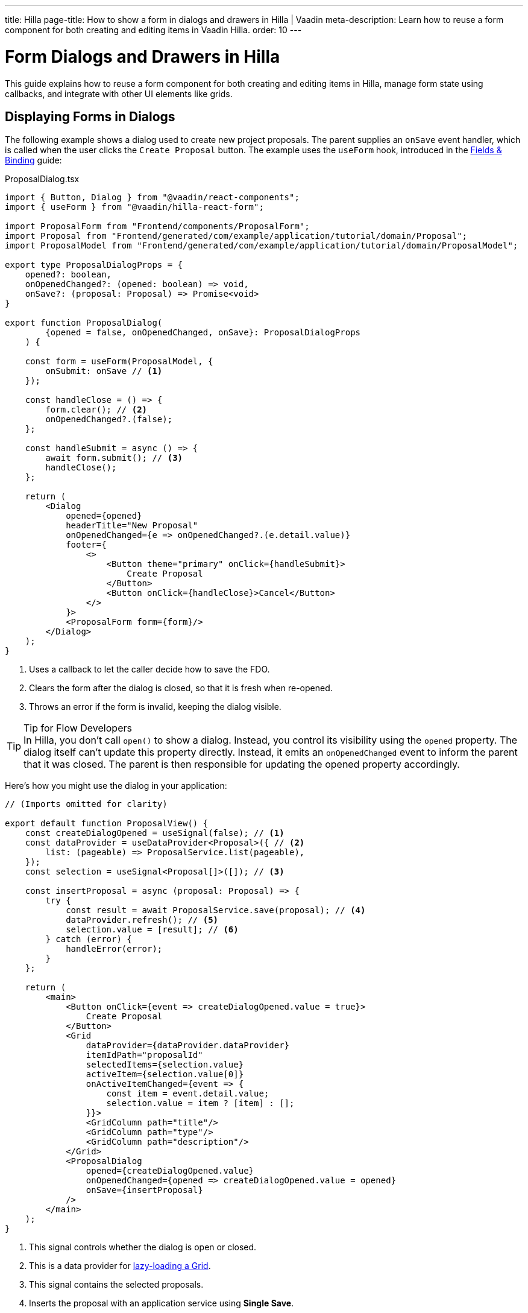 ---
title: Hilla
page-title: How to show a form in dialogs and drawers in Hilla | Vaadin
meta-description: Learn how to reuse a form component for both creating and editing items in Vaadin Hilla.
order: 10
---

= Form Dialogs and Drawers in Hilla

This guide explains how to reuse a form component for both creating and editing items in Hilla, manage form state using callbacks, and integrate with other UI elements like grids.


== Displaying Forms in Dialogs

The following example shows a dialog used to create new project proposals. The parent supplies an `onSave` event handler, which is called when the user clicks the `Create Proposal` button. The example uses the `useForm` hook, introduced in the <<../fields-and-binding/hilla#,Fields & Binding>> guide:

.ProposalDialog.tsx
[source,tsx]
----
import { Button, Dialog } from "@vaadin/react-components";
import { useForm } from "@vaadin/hilla-react-form";

import ProposalForm from "Frontend/components/ProposalForm";
import Proposal from "Frontend/generated/com/example/application/tutorial/domain/Proposal";
import ProposalModel from "Frontend/generated/com/example/application/tutorial/domain/ProposalModel";

export type ProposalDialogProps = {
    opened?: boolean,
    onOpenedChanged?: (opened: boolean) => void,
    onSave?: (proposal: Proposal) => Promise<void>
}

export function ProposalDialog(
        {opened = false, onOpenedChanged, onSave}: ProposalDialogProps
    ) {

    const form = useForm(ProposalModel, {
        onSubmit: onSave // <1>
    });

    const handleClose = () => {
        form.clear(); // <2>
        onOpenedChanged?.(false);
    };

    const handleSubmit = async () => {
        await form.submit(); // <3>
        handleClose();
    };

    return (
        <Dialog 
            opened={opened} 
            headerTitle="New Proposal"
            onOpenedChanged={e => onOpenedChanged?.(e.detail.value)}
            footer={
                <>
                    <Button theme="primary" onClick={handleSubmit}>
                        Create Proposal
                    </Button>
                    <Button onClick={handleClose}>Cancel</Button>
                </>
            }>
            <ProposalForm form={form}/>
        </Dialog>
    );
}
----
<1> Uses a callback to let the caller decide how to save the FDO.
<2> Clears the form after the dialog is closed, so that it is fresh when re-opened.
<3> Throws an error if the form is invalid, keeping the dialog visible.

.Tip for Flow Developers
[TIP]
In Hilla, you don't call `open()` to show a dialog. Instead, you control its visibility using the `opened` property. The dialog itself can't update this property directly. Instead, it emits an `onOpenedChanged` event to inform the parent that it was closed. The parent is then responsible for updating the opened property accordingly.


Here's how you might use the dialog in your application:

[source,tsx]
----
// (Imports omitted for clarity)

export default function ProposalView() {
    const createDialogOpened = useSignal(false); // <1>
    const dataProvider = useDataProvider<Proposal>({ // <2>
        list: (pageable) => ProposalService.list(pageable),
    });
    const selection = useSignal<Proposal[]>([]); // <3>

    const insertProposal = async (proposal: Proposal) => {
        try {
            const result = await ProposalService.save(proposal); // <4>
            dataProvider.refresh(); // <5>
            selection.value = [result]; // <6>
        } catch (error) {
            handleError(error);
        }
    };

    return (
        <main>
            <Button onClick={event => createDialogOpened.value = true}>
                Create Proposal
            </Button>
            <Grid
                dataProvider={dataProvider.dataProvider}
                itemIdPath="proposalId"
                selectedItems={selection.value}
                activeItem={selection.value[0]}
                onActiveItemChanged={event => {
                    const item = event.detail.value;
                    selection.value = item ? [item] : [];
                }}>
                <GridColumn path="title"/>
                <GridColumn path="type"/>
                <GridColumn path="description"/>
            </Grid>            
            <ProposalDialog 
                opened={createDialogOpened.value}
                onOpenedChanged={opened => createDialogOpened.value = opened}
                onSave={insertProposal}
            />
        </main>
    );
}
----
<1> This signal controls whether the dialog is open or closed.
<2> This is a data provider for <<{articles}/components/grid#lazy-loading,lazy-loading a Grid>>.
<3> This signal contains the selected proposals.
<4> Inserts the proposal with an application service using *Single Save*.
<5> Refreshes the grid of proposals so that the new one shows up.
<6> Selects the newly added proposal, opening the edit drawer.


== Displaying Forms in Drawers

The following example shows *a drawer that reuses the same form component from the dialog example to edit project proposals*:

.ProposalDrawer.tsx
[source,tsx]
----
import { Button } from "@vaadin/react-components";
import { useForm } from "@vaadin/hilla-react-form";
import { useEffect } from "react";

import ProposalForm from "Frontend/components/ProposalForm";
import Proposal from "Frontend/generated/com/example/application/tutorial/domain/Proposal";

export type ProposalDrawerProps = {
    opened?: boolean,
    onOpenedChanged?: (opened: boolean) => void,
    proposal?: Proposal,
    onSave?: (proposal: Proposal) => Promise<void>
}

export function ProposalDrawer(
        {opened = false, onOpenedChanged, proposal, onSave}: ProposalDrawerProps
    ) {

    const form = useForm(ProposalModel, {
        onSubmit: onSave // <1>
    });

    const handleClose = () => {
        onOpenedChanged?.(false);
    }

    const handleSubmit = async () => {
        await form.submit();
        handleClose(); // <2>
    }

    useEffect(() => {
        form.read(proposal); // <3>
    }, [proposal]);

    return (
        <section hidden={!opened}>
            <h2>Edit Proposal</h2>
            <ProposalForm form={form}/>
            <div className="flex flex-row gap-s">
                <Button theme="primary" onClick={handleSubmit}>Save</Button>
                <Button onClick={handleClose}>Close</Button>
            </div>
        </section>
    );
}
----
<1> Uses a callback to let the caller decide how to save the FDO.
<2> Closes the drawer after submitting. Depending on the UX design, you may want to keep the drawer open.
<3> Populates the form whenever the `proposal` prop is changed.

To show the drawer when a user selects an item from a grid, you can use the following pattern:

[source,tsx]
----
// (Imports omitted for clarity)

export default function ProposalView() {
    const dataProvider = useDataProvider<Proposal>({
        list: (pageable) => ProposalService.list(pageable),
    });
    const selection = useSignal<Proposal[]>([]); // <1>

    const updateProposal = async (proposal: Proposal) => {
        try {
            await ProposalService.save(proposal); // <2>
            dataProvider.refresh(); // <3>
        } catch (error) {
            handleError(error);
        }
    }

    return (
        <main>
            <Grid
                dataProvider={dataProvider.dataProvider}
                itemIdPath="proposalId"
                selectedItems={selection.value}
                activeItem={selection.value[0]}
                onActiveItemChanged={event => {
                    const item = event.detail.value;
                    selection.value = item ? [item] : [];
                }}>
                <GridColumn path="title"/>
                <GridColumn path="type"/>
                <GridColumn path="description"/>
            </Grid> 
            <ProposalDrawer opened={selection.value.length > 0}
                            onOpenedChanged={opened => {
                                if (!opened) {
                                    selection.value = [];
                                }
                            }}
                            proposal={selection.value[0]}
                            onSave={updateProposal}/>
        </main>
    );
}
----
<1> The drawer is visible whenever the this signal contains a proposal. When the drawer is closed, the signal is cleared. The drawer uses *Load from Selection*.
<2> Saves the proposal with an application service using *Single Save*.
<3> Refreshes the grid of proposals so that the changes show up.

.Tip for Flow Developers
[TIP]
In Hilla, you can't directly access the current selection of a Grid. Instead, you create a signal to hold the selected item and update it using the `onActiveItemChanged` event. In the example above, the grid's selection, the drawer's visibility, and the form's content are all driven by a single `selection` signal.

If you need a refresher on form loading and saving strategies, see the <<../loading-and-saving#,Loading & Saving>> guide.